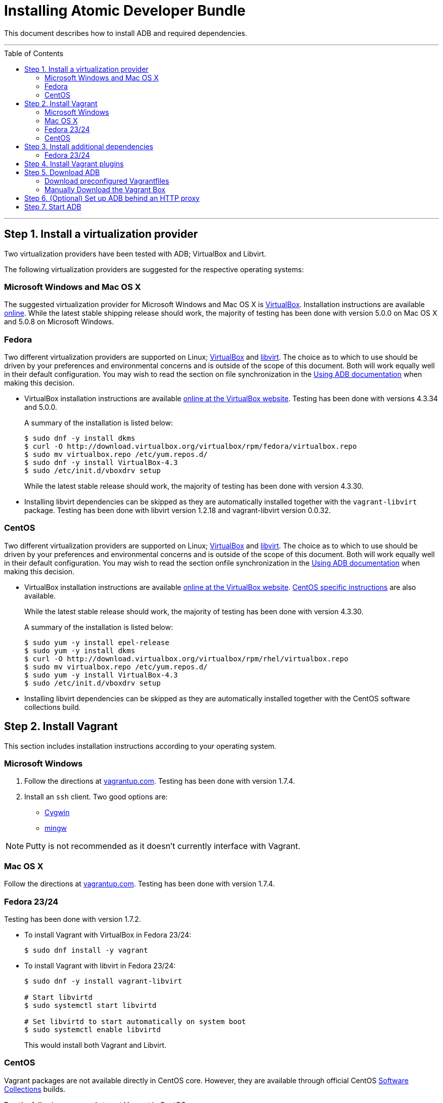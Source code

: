 = Installing Atomic Developer Bundle
:toc:
:toc-placement!:

This document describes how to install ADB and required dependencies.

'''
toc::[]
'''

[[install-virt-provider]]
== Step 1. Install a virtualization provider

Two virtualization providers have been tested with ADB; VirtualBox and
Libvirt.

The following virtualization providers are suggested for the respective
operating systems:

=== Microsoft Windows and Mac OS X

The suggested virtualization provider for Microsoft Windows and Mac OS X
is https://www.virtualbox.org[VirtualBox]. Installation instructions are
available https://www.virtualbox.org/manual/UserManual.html[online].
While the latest stable shipping release should work, the majority of
testing has been done with version 5.0.0 on Mac OS X and 5.0.8 on
Microsoft Windows.

=== Fedora

Two different virtualization providers are supported on Linux;
https://www.virtualbox.org[VirtualBox] and http://libvirt.org/[libvirt].
The choice as to which to use should be driven by your preferences and
environmental concerns and is outside of the scope of this document.
Both will work equally well in their default configuration. You may wish
to read the section on file synchronization in the
link:using.adoc[Using ADB documentation] when making this decision.

* VirtualBox installation instructions are available
https://www.virtualbox.org/manual/ch02.html#startingvboxonlinux[online
at the VirtualBox website]. Testing has been done with versions 4.3.34
and 5.0.0.
+
A summary of the installation is listed below:
+
....
$ sudo dnf -y install dkms
$ curl -O http://download.virtualbox.org/virtualbox/rpm/fedora/virtualbox.repo
$ sudo mv virtualbox.repo /etc/yum.repos.d/
$ sudo dnf -y install VirtualBox-4.3
$ sudo /etc/init.d/vboxdrv setup
....
+
While the latest stable release should work, the majority of testing has
been done with version 4.3.30.

* Installing libvirt dependencies can be skipped as they are
automatically installed together with the `vagrant-libvirt` package.
Testing has been done with libvirt version 1.2.18 and vagrant-libvirt
version 0.0.32.

=== CentOS

Two different virtualization providers are supported on Linux;
https://www.virtualbox.org[VirtualBox] and http://libvirt.org/[libvirt].
The choice as to which to use should be driven by your preferences and
environmental concerns and is outside of the scope of this document.
Both will work equally well in their default configuration. You may wish
to read the section onfile synchronization in the
link:using.adoc[Using ADB documentation] when making this decision.

* VirtualBox installation instructions are available
https://www.virtualbox.org/manual/ch02.html#startingvboxonlinux[online
at the VirtualBox website].
https://wiki.centos.org/HowTos/Virtualization/VirtualBox[CentOS specific
instructions] are also available.
+
While the latest stable release should work, the majority of testing has
been done with version 4.3.30.
+
A summary of the installation is listed below:
+
....
$ sudo yum -y install epel-release
$ sudo yum -y install dkms
$ curl -O http://download.virtualbox.org/virtualbox/rpm/rhel/virtualbox.repo
$ sudo mv virtualbox.repo /etc/yum.repos.d/
$ sudo yum -y install VirtualBox-4.3
$ sudo /etc/init.d/vboxdrv setup
....

* Installing libvirt dependencies can be skipped as they are
automatically installed together with the CentOS software collections
build.

[[install-vagrant]]
== Step 2. Install Vagrant

This section includes installation instructions according to your operating system.

=== Microsoft Windows

.  Follow the directions at
https://docs.vagrantup.com/v2/installation/index.html[vagrantup.com].
Testing has been done with version 1.7.4.

.  Install an `ssh` client. Two good options are:
* https://cygwin.com/install.html[Cygwin]
* http://www.mingw.org/[mingw]

NOTE: Putty is not recommended as it doesn't currently interface with Vagrant.

=== Mac OS X

Follow the directions at
https://docs.vagrantup.com/v2/installation/index.html[vagrantup.com].
Testing has been done with version 1.7.4.

=== Fedora 23/24

Testing has been done with version 1.7.2.

* To install Vagrant with VirtualBox in Fedora 23/24:
+
....
$ sudo dnf install -y vagrant
....
* To install Vagrant with libvirt in Fedora 23/24:
+
....
$ sudo dnf -y install vagrant-libvirt

# Start libvirtd
$ sudo systemctl start libvirtd

# Set libvirtd to start automatically on system boot
$ sudo systemctl enable libvirtd
....
+
This would install both Vagrant and Libvirt.

=== CentOS

Vagrant packages are not available directly in CentOS core. However,
they are available through official CentOS
http://softwarecollections.org[Software Collections] builds.

Run the following commands to get Vagrant in CentOS:

----
$ sudo yum -y install centos-release-scl
$ sudo yum -y install sclo-vagrant1
$ sudo scl enable sclo-vagrant1 bash
----

To add libvirt support, also run the following commands:

----
# Start libvirtd
$ sudo systemctl start libvirtd

# Set libvirtd to start automatically on system boot
$ sudo systemctl enable libvirtd
----

[[install-dependencies]]
== Step 3. Install additional dependencies

For some operating systems, you might need to install additional
dependencies before you install the Vagrant plugins.

=== Fedora 23/24

Run the following commands to install the additional dependencies:

----
$ sudo dnf install @'Development Tools'
$ sudo dnf install rpm-build zlib-devel ruby-devel gcc-c++
----

[[install-vagrant-plugins]]
== Step 4. Install Vagrant plugins

Run the following commands to install the
https://github.com/projectatomic/vagrant-service-manager[vagrant-service-manager],
https://github.com/dustymabe/vagrant-sshfs[vagrant-sshfs], and
https://github.com/vagrant-landrush/landrush[landrush] plugins:

----
$ vagrant plugin install vagrant-service-manager
$ vagrant plugin install vagrant-sshfs
$ vagrant plugin install landrush
----

[[download-adb]]
== Step 5. Download ADB

There are two ways to download ADB.

=== Download preconfigured Vagrantfiles

The ADB project provides customized Vagrantfiles, which will download
ADB and automatically set up provider-specific container development
environments. They are listed below and more details are available in
their respective Readmes.

To download ADB and set up a provider-specific container development
environment:

.  Create a directory for the Vagrant box
+
`$ mkdir directory && cd directory`
.  Download any of the following vagrantfiles, to configure the
development environment you need.
* To configure a
https://github.com/projectatomic/adb-atomic-developer-bundle/blob/master/components/centos/centos-docker-base-setup/Vagrantfile[Docker]
specific container development environment use:
+
----
$ curl -sL https://raw.githubusercontent.com/projectatomic/adb-atomic-developer-bundle/master/components/centos/centos-docker-base-setup/Vagrantfile > Vagrantfile
----
+
Refer:
link:../components/centos/centos-docker-base-setup/README.adoc[README]
* To configure a
https://github.com/projectatomic/adb-atomic-developer-bundle/blob/master/components/centos/centos-k8s-singlenode-setup/Vagrantfile[Kubernetes]
specific container development environment use:
+
----
$ curl -sL https://raw.githubusercontent.com/projectatomic/adb-atomic-developer-bundle/master/components/centos/centos-k8s-singlenode-setup/Vagrantfile > Vagrantfile
----
+
Refer:
link:../components/centos/centos-k8s-singlenode-setup/README.adoc[README]
* To configure an https://github.com/projectatomic/adb-atomic-developer-bundle/blob/master/components/centos/centos-openshift-setup/Vagrantfile[OpenShift Origin] specific container development environment
use:
+
----
$ curl -sL https://raw.githubusercontent.com/projectatomic/adb-atomic-developer-bundle/master/components/centos/centos-openshift-setup/Vagrantfile > Vagrantfile
----
+
Refer:
link:../components/centos/centos-openshift-setup/README.adoc[README]
* To configure an
https://github.com/projectatomic/adb-atomic-developer-bundle/blob/master/components/centos/centos-mesos-marathon-singlenode-setup/Vagrantfile[Apache
Mesos Marathon] specific container development environment use:
+
----
$ curl -sL https://raw.githubusercontent.com/projectatomic/adb-atomic-developer-bundle/master/components/centos/centos-mesos-marathon-singlenode-setup/Vagrantfile > Vagrantfile
----
+
Refer:
link:../components/centos/centos-mesos-marathon-singlenode-setup/README.adoc[README]

=== Manually Download the Vagrant Box

Alternatively, you can manually download the vagrant box from
http://cloud.centos.org/centos/7/atomic/images/[cloud.centos.org] using
your web browser or curl. For example:

----
# To get the libvirt box
$ wget http://cloud.centos.org/centos/7/atomic/images/AtomicDeveloperBundle-<version>-CentOS7-LibVirt.box

# To get the virtualbox box
$ wget http://cloud.centos.org/centos/7/atomic/images/AtomicDeveloperBundle-<version>-CentOS7-VirtualBox.box
----

After you download the box, you can add it to `vagrant` with following command:
----
$ vagrant box add projectatomic/adb <local path to the downloaded box>
----

[NOTE]
====
If you want to use a customized name for the box, you need to:

* Specify your `<box-name>` in place of `projectatomic/adb` as in:
----
$ vagrant box add <box-name> <local path to the downloaded box>
----
* Add the `<box-name>` as the value of the `BOX` environment variable with the following command:
----
export BOX=<box-name>
----
====

[[adb-behind-http-proxy]]
== Step 6. (Optional) Set up ADB behind an HTTP proxy

ADB can be set up behind a proxy server. Set the following proxy parameters in the
Vagrantfile you chose in the previous step:

....
config.servicemanager.proxy = <Proxy URL>
config.servicemanager.proxy_user = <Proxy user name>
config.servicemanager.proxy_password = <Proxy user password>
....

Once these settings are applied, they are passed through to the Docker and
OpenShift services to enable them to function correctly.
In an unauthenticated proxy environment, the `proxy_user` and `proxy_password`
configurations can be omitted.

== Step 7. Start ADB

Start ADB by running the `vagrant up` command.

----
$ vagrant up
----

This will start ADB and set it up to work with the provider of
choice, for use with host-based tools or via `vagrant ssh`.

[NOTE]
====
On Fedora and CentOS you may need to specify the virtualization
provider to use. For example, to use VirtualBox, the command would be:
----
$ vagrant up --provider virtualbox
----
====

At this point your Atomic Developer Bundle installation is complete. You
can find link:using.adoc[ADB usage information] in the documentation
directory.
